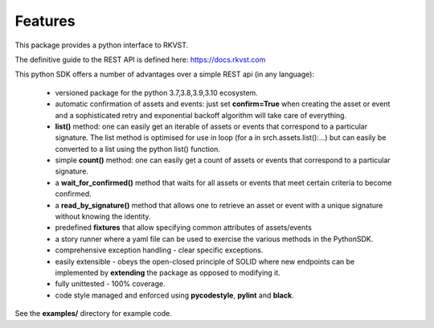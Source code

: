.. _featuresref:

Features
=============================================

This package provides a python interface to RKVST.

The definitive guide to the REST API is defined here: https://docs.rkvst.com

This python SDK offers a number of advantages over a simple 
REST api (in any language):

    *  versioned package for the python 3.7,3.8,3.9,3.10 ecosystem.
    *  automatic confirmation of assets and events: just set **confirm=True** when
       creating the asset or event and a sophisticated retry and exponential backoff
       algorithm will take care of everything.
    *  **list()** method: one can easily get an iterable of assets or events that
       correspond to a particular signature. The list method is optimised for use in
       loop (for a in srch.assets.list():...) but can easily be converted to a list
       using the python list() function.
    *  simple **count()** method: one can easily get a count of assets or events that
       correspond to a particular signature.
    *  a **wait_for_confirmed()** method that waits for all assets or events that meet
       certain criteria to become confirmed.
    *  a **read_by_signature()** method that allows one to retrieve an asset or event with a 
       unique signature without knowing the identity.
    *  predefined **fixtures** that allow specifying common attributes of assets/events
    *  a story runner where a yaml file can be used to exercise the various methods in
       the PythonSDK.
    *  comprehensive exception handling - clear specific exceptions.
    *  easily extensible - obeys the open-closed principle of SOLID where new endpoints 
       can be implemented by **extending** the package as opposed to modifying it.
    *  fully unittested - 100% coverage.
    *  code style managed and enforced using **pycodestyle**, **pylint** and **black**. 

See the **examples/** directory for example code.
